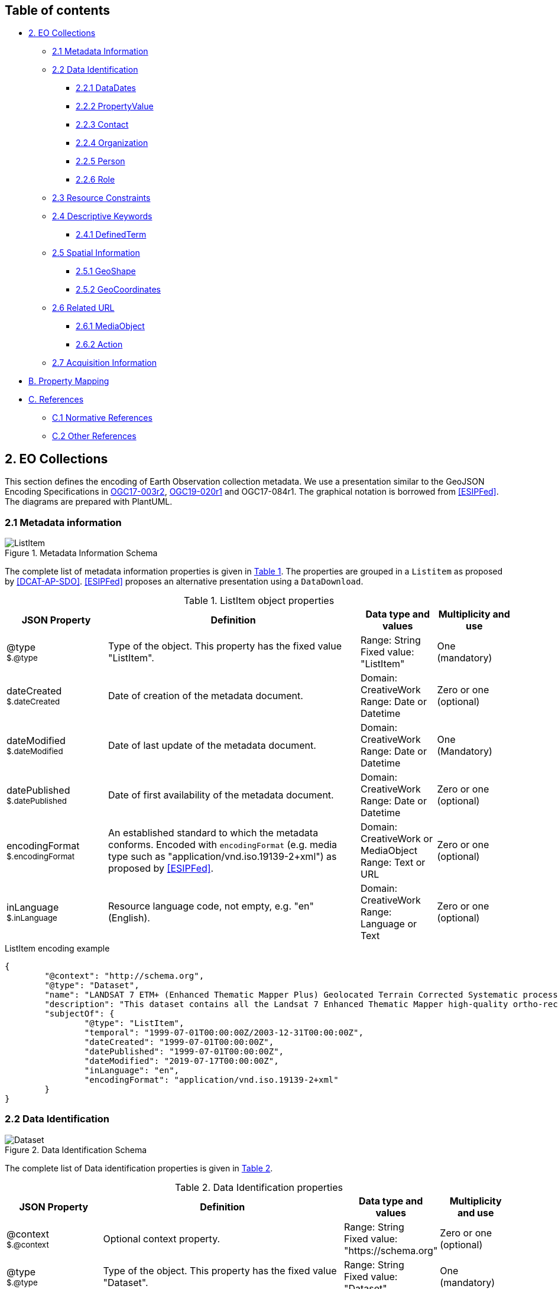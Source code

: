 [[Chapter-3]]

ifdef::env-github[]
:tip-caption: :bulb:
:note-caption: :information_source:
:important-caption: :heavy_exclamation_mark:
:caution-caption: :fire:
:warning-caption: :warning:
endif::[]

== Table of contents

* <<2-eo-collections,2. EO Collections>>
** <<21-metadata-information,2.1 Metadata Information>>
** <<22-data-identification,2.2 Data Identification>>
*** <<221-datadates,2.2.1 DataDates>>
*** <<222-propertyvalue,2.2.2 PropertyValue>>
*** <<223-contact,2.2.3 Contact>>
*** <<224-organization,2.2.4 Organization>>
*** <<225-person,2.2.5 Person>>
*** <<226-role,2.2.6 Role>>
** <<23-resource-constraints,2.3 Resource Constraints>>
** <<24-descriptive-keywords,2.4 Descriptive Keywords>>
*** <<241-definedterm,2.4.1 DefinedTerm>>
** <<25-spatial-information,2.5 Spatial Information>>
*** <<251-geoshape,2.5.1 GeoShape>>
*** <<252-geocoordinates,2.5.2 GeoCoordinates>>
** <<26-related-url,2.6 Related URL>>
*** <<261-mediaobject,2.6.1 MediaObject>>
*** <<262-action,2.6.2 Action>>
** <<27-acquisition-information,2.7 Acquisition Information>>
* <<b-property-mapping,B. Property Mapping>>
* <<c-references,C. References>>
** <<c1-normative-references,C.1 Normative References>>
** <<c2-other-references,C.2 Other References>>

== 2. EO Collections

This section defines the encoding of Earth Observation collection metadata.  We use a presentation similar to the GeoJSON Encoding Specifications in https://docs.ogc.org/is/17-003r2/17-003r2.html[OGC17-003r2], https://docs.ogc.org/per/19-020r1.html[OGC19-020r1] and OGC17-084r1.  The graphical notation is borrowed from <<ESIPFed>>. The diagrams are prepared with PlantUML.

=== 2.1 Metadata information

[#img_object_listitem,reftext='{figure-caption} {counter:figure-num}']
.Metadata Information Schema
image::diagrams/ListItem.png[align="center"]

The complete list of metadata information properties is given in <<table_object_listitem>>.
The properties are grouped in a `Listitem` as proposed by <<DCAT-AP-SDO>>.  <<ESIPFed>> proposes an alternative presentation using a `DataDownload`.

[#table_object_listitem,reftext='{table-caption} {counter:table-num}']
.ListItem object properties
[cols="<20m,<50,<15,<15",width="100%",options="header",align="center"]
|===
|JSON Property | Definition | Data type and values | Multiplicity and use

a| @type +
~$.@type~
| Type of the object. This property has the fixed value "ListItem".
| Range: String +
Fixed value: "ListItem"
| One (mandatory)

a| dateCreated +
~$.dateCreated~
| Date of creation of the metadata document.
| Domain: CreativeWork +
Range: Date or Datetime
| Zero or one (optional)

a| dateModified +
~$.dateModified~
| Date of last update of the metadata document.
| Domain: CreativeWork +
Range: Date or Datetime
| One (Mandatory)

a| datePublished +
~$.datePublished~
| Date of first availability of the metadata document.
| Domain: CreativeWork +
Range: Date or Datetime
| Zero or one (optional)

a| encodingFormat +
~$.encodingFormat~
| An established standard to which the metadata conforms. Encoded with `encodingFormat` (e.g. media type such as "application/vnd.iso.19139-2+xml") as proposed by <<ESIPFed>>.
| Domain: CreativeWork or MediaObject +
Range: Text or URL
| Zero or one (optional)


a| inLanguage +
~$.inLanguage~
| Resource language code, not empty, e.g. "en" (English).
| Domain: CreativeWork +
Range: Language or Text
| Zero or one (optional)

|===


.ListItem encoding example
[source,json]
----
{
	"@context": "http://schema.org",
	"@type": "Dataset",
	"name": "LANDSAT 7 ETM+ (Enhanced Thematic Mapper Plus) Geolocated Terrain Corrected Systematic processing (LANDSAT.ETM.GTC)",
	"description": "This dataset contains all the Landsat 7 Enhanced Thematic Mapper high-quality ortho-rectified L1T dataset over Kiruna, Maspalomas and Matera visibility masks.",
	"subjectOf": {
		"@type": "ListItem",
		"temporal": "1999-07-01T00:00:00Z/2003-12-31T00:00:00Z",
		"dateCreated": "1999-07-01T00:00:00Z",
		"datePublished": "1999-07-01T00:00:00Z",
		"dateModified": "2019-07-17T00:00:00Z",
		"inLanguage": "en",
		"encodingFormat": "application/vnd.iso.19139-2+xml"
	}
}
----


=== 2.2 Data Identification

[#img_object_dataset,reftext='{figure-caption} {counter:figure-num}']
.Data Identification Schema
image::diagrams/Dataset.png[align="center"]

The complete list of Data identification properties is given in <<table_object_dataset>>.  

[#table_object_dataset,reftext='{table-caption} {counter:table-num}']
.Data Identification properties
[cols="<20m,<50,<15,<15",width="100%",options="header",align="center"]
|===
|JSON Property | Definition | Data type and values | Multiplicity and use

a| @context +
~$.@context~
| Optional context property.
| Range: String +
Fixed value: "https://schema.org"
| Zero or one (optional)

a| @type +
~$.@type~
| Type of the object. This property has the fixed value "Dataset".
| Range: String +
Fixed value: "Dataset"
| One (mandatory)

a| description +
~$.description~
| A description of the collection.
| Domain: Thing +
Range: Text
| One (mandatory)

a| name +
~$.name~
| The name of the collection.
| Domain: Thing +
Range: Text
| One (mandatory)

a| identifier +
~$.identifier~
| Identifier given to the collection. `Text` is used or simple identifiers such as ´TropForest´.  `PropertyValue` can be used to include `DOI` information.
| Domain: Thing +
Range: Text or Url or PropertyValue +
See also <<table_object_propertyvalue>>.
| One or more (mandatory)


a| additionalType +
~$.additionaltype~
| Unique identifiers (URI) for the type of the resource.  +
E.g. http://purl.org/dc/dcmitype/Collection, +
https://inspire.ec.europa.eu/metadata-codelist/ResourceType/series
| Domain: Thing +
Range: URL
| Zero or more (optional)

a| @id +
~$.@id~
| Unique identifier for the collection (IRI).
| Range: URL
| Zero or one (optional)

a| alternateName +
~$.alternateName~
| Alternate name of the collection. Maybe used to refer to the https://idn.ceos.org/[CEOS IDN] shortname of the collection: e.g. `C1532648157-ESA` is the IDN shortname used for the collection with `identifier TropForest`.
| Domain: Thing +
Range: Text
| Zero or more (optional)

a| citation +
~$.citation~
| A bibliographic reference for the resource.
| Domain: CreativeWork +
Range: Text
| Zero or one (optional)


a| inLanguage +
~$.inLanguage~
| Resource language code, not empty, e.g. "en" (English)..
| Domain: CreativeWork +
Range: Language or Text
| Zero or one (optional)

a| subjectOf +
~$.subjectOf~
| Refers to metadata information about the collection.
| Domain: Thing +
Range: ListItem (<<table_object_listitem>>)
| Zero or one (optional)

a| version +
~$.version~
| Version number or other version designation of the resource.
| Domain: CreativeWork +
Range: Number or Text
| Zero or one (optional)
|===

.Data Identification encoding example
[source,json]
----
{
	"@context": "http://schema.org",
	"@type": "Dataset",
	"name": "PROBA-V S1 TOA 1KM: product resolution data, best-quality daily synthesis. Maximum Value Compositing (MVC)is applied.",
	"alternateName": "urn:ogc:def:EOP:VITO:PROBAV_S1-TOA_1KM_V001",
	"description": "Level 3 data products are variables mapped on uniform space-time grid scales and are the result of combiningmultiple scenes (e.g. S1/S10) to cover the user’s region of interest.",
	"provider": {
		"@type": "Organization",
		"name": "VITO (Flemish Institute for Technological Research)",
		"address": {
			"@type": "PostalAddress",
			"addressCountry": "Belgium",
			"addressLocality": "Mol",
			"postalCode": "B-2400",
			"streetAddress": "Boeretang 200"
		},
		"telephone": "+32 14 33 68 14",
		"faxNumber": "+32 14 32 27 95",
		"email": "helpdeskticket@vgt.vito.be",
		"url": "http://proba-v.vgt.vito.be/"
	},
	"dateModified": "2018-10-23T15:52:07Z",
	"keywords": "EARTH SCIENCE>LAND SURFACE>LAND USE/LAND COVER, EARTH SCIENCE>CLIMATEINDICATORS>CRYOSPHERIC INDICATORS>SNOW COVER, Land cover, Cloud, Radiometric quality, Shadow, Snow, landuse, proba, environmental monitoring facilities, land cover, Proba-V",
	"temporal": "2013-10-16T00:00:00Z/2018-12-31T00:00:00Z",
	"spatial": {
		"@type": "Place",
		"geo": {
			"@type": "GeoShape",
			"polygon": "-56.0 -180.0 -56.0 180.0 75.0 180.0 75.0 -180.0 -56.0 -180.0"
		}
	},
	"image": "http://geo.spacebel.be/opensearch/images/vito.png",
	"thumbnailUrl": "http://geo.spacebel.be/opensearch/images/vito.png"
}
----

==== 2.2.1 DataDates

[#img_object_dates,reftext='{figure-caption} {counter:figure-num}']
.DataDates Schema
image::diagrams/DataDates.png[align="center"]

The complete overview of date related properties for data is given in <<table_object_dates>>.  

[#table_object_dates,reftext='{table-caption} {counter:table-num}']
.Dates object properties
[cols="<20m,<50,<15,<15",width="100%",options="header",align="center"]
|===
|JSON Property | Definition | Data type and values | Multiplicity and use


a| temporal +
~$.temporal~
| Date or range of dates relevant for the resource.  For example: "1999-07-01T00:00:00Z/2003-12-31T00:00:00Z"
| Domain: Dataset +
Range: DateTime or Text
| One (Mandatory)

a| dateCreated +
~$.dateCreated~
| Date of creation of the resource.
| Domain: CreativeWork +
Range: Date or Datetime
| Zero or one (optional)

a| dateModified +
~$.dateModified~
| Date of last update of the resource.
| Domain: CreativeWork +
Range: Date or Datetime
| One (Mandatory)

a| datePublished +
~$.datePublished~
| Date of publication of the resource.
| Domain: CreativeWork +
Range: Date or Datetime
| Zero or one (optional)
|===


.DataDates encoding example
[source,json]
----
{
	"@context": "http://schema.org",
	"@type": "Dataset",
	"name": "LANDSAT 7 ETM+ (Enhanced Thematic Mapper Plus) Geolocated Terrain Corrected Systematic processing (LANDSAT.ETM.GTC)",
	"description": "This dataset contains all the Landsat 7 Enhanced Thematic Mapper high-quality ortho-rectified L1T dataset over Kiruna, Maspalomas and Matera visibility masks. The Landsat 7 ETM+ scenes typically covers 185 x 170 km. A standard full scene is nominally centred on the intersection between a Path and Row (the actual image centre can vary by up to 100m). Each band requires 50MB (uncompressed), and Band 8 requires 200MB (panchromatic band with resolution of 15m opposed to 30m).",
	"temporal": "1999-07-01T00:00:00Z/2003-12-31T00:00:00Z",
	"dateCreated": "1999-07-01T23:59:00Z",
	"datePublished": "1999-07-02T08:00:00Z",
	"dateModified": "2004-01-01T08:00:00Z"
}
----


==== 2.2.2 PropertyValue

[#img_object_propertyvalue,reftext='{figure-caption} {counter:figure-num}']
.PropertyValue Schema
image::diagrams/PropertyValue.png[align="center"]

The complete decription of PropertyValue is given in <<table_object_propertyvalue>>. 
The encoding of `identifier` with a `PropertyValue` corresponds to the encoding proposed by <<ESIPFed>>.  The `propertyID` should use an URL from the registry at https://registry.identifiers.org/registry.

[#table_object_propertyvalue,reftext='{table-caption} {counter:table-num}']
.PropertyValue object properties
[cols="<20m,<50,<15,<15",width="100%",options="header",align="center"]
|===
|JSON Property | Definition | Data type and values | Multiplicity and use

a| @type +
~$.identifier[*].@type~
| Type of the object. This property has the fixed value "PropertyValue".
| Range: String +
Fixed value: "PropertyValue"
| Zero or one (optional)

a| @id +
~$.identifier[*].@id~
| ID of the identifier.  E.g. `https://doi.org/10.5285/7BAF7407-2F15-406C-8F09-CB9DC10392AA`.
| Range: URL 
| Zero or one (optional)


a| value +
~$.identifier[*].value~
| Value of the identifier, including the prefix (e.g. `doi:`) identifying the type of identifier. E.g. `doi:10.5285/7BAF7407-2F15-406C-8F09-CB9DC10392AA`. +
The prefix is included as recommended by <<ESIPFed>>.
| Range: Text 
| One (mandatory)

a| propertyID +
~$.identifier[*].propertyID~
| A commonly used identifier for the characteristic represented by the property. +
<<ESIPFed>> recommends using the registry.identifiers.org URI for the identifier scheme, e.g. `https://registry.identifiers.org/registry/doi`.
| Range: URL 
| One (mandatory)

a| url +
~$.identifier[*].url~
| Resolvable URL of the item  where the resource being identified can be found.  E.g. `https://doi.org/10.5285/7BAF7407-2F15-406C-8F09-CB9DC10392AA`.
| Range: URL 
| Zero or one (optional)

|===

In the example below, PropertyValue is used to associate a https://doi.org[DOI] identifier to a Dataset.

.PropertyValue encoding example (DOI)
[source,json]
----
{
	"@context": {
		"@vocab": "https://schema.org/"
	},
	"@type": "Dataset",
	"name": "ESA Sea Surface Temperature Climate Change Initiative (ESA SST CCI): GHRSST Multi-Product ensemble (GMPE)",
	"identifier": {
		"@id": "https://doi.org/10.5285/7BAF7407-2F15-406C-8F09-CB9DC10392AA",
		"@type": "PropertyValue",
		"propertyID": "https://registry.identifiers.org/registry/doi",
		"value": "doi:10.5285/7BAF7407-2F15-406C-8F09-CB9DC10392AA",
		"url": "https://doi.org/10.5285/7BAF7407-2F15-406C-8F09-CB9DC10392AA"
	}
}
----

In the example below, PropertyValue is used to associate an https://orcid.org/[ORCID] identifier to a Person.

.PropertyValue encoding example (ORCID)
[source,json]
----
{
	"@context": "https://schema.org/",	
	"@type": "Person",
	"name": "Christopher J. Merchant",
	"url": "https://publons.com/researcher/2543185/christopher-j-merchant/",
	"identifier": {
		"@id": "https://orcid.org/0000-0003-4687-9850",
		"@type": "PropertyValue",
		"propertyID": "https://registry.identifiers.org/registry/orcid",
		"url": "https://orcid.org/0000-0003-4687-9850",
		"value": "orcid:0000-0003-4687-9850"
	}
}
----

==== 2.2.3 Contact

[#img_object_contact,reftext='{figure-caption} {counter:figure-num}']
.Contact Schema
image::diagrams/Contact.png[align="center"]

The complete overview of contact related properties for data is given in <<table_object_contact>>.  

|===
| ISO19115:2003 Responsible party |  schema.org property | schema.org class | Notes

|  author              |  creator     |  -   |  - 
|  publisher           |  publisher  |  -  |  -
|  resourceProvider     |  provider  |  -  |  -
|  custodian            |          |    |  -
|  owner                |    |    |  -
|  user                 |    |    |  -
|  distributor          |    |    |  -
|  originator           |      |       |  -
|  pointOfContact        |      |       |  -
|  principleInvestigator  |      |       |  -
|  processor              |      |       |  -


|===

[#table_object_contact,reftext='{table-caption} {counter:table-num}']
.Contact object properties
[cols="<20m,<50,<15,<15",width="100%",options="header",align="center"]
|===
|JSON Property | Definition | Data type and values | Multiplicity and use


a| author +
~$.author~
| Responsible party primarily responsible for authoring the collection (role is "Author").  <<ESIPFed>> recommends using `creator` instead.
| Domain: CreativeWork +
Range: Organization \| Person \| Role
| Zero or more (optional)

a| creator +
~$.creator~
| Responsible party responsible for creating the collection.  Is synonym of `author`.
| Domain: CreativeWork +
Range: Organization \| Person \| Role
| Zero or more (optional)

a| contributor +
~$.contributor~
| A secondary contributor to the collection.
| Domain: CreativeWork +
Range: Organization \| Person \| Role
| Zero or more (optional)

a| provider +
~$.provider~
| Responsible party responsible for providing the collection.
| Domain: CreativeWork  +
Range: Organization (Preferred) \| Person
| Zero or more (optional)

a| publisher +
~$.publisher~
| Responsible party responsible for publishing the collection.
| Domain: CreativeWork +
Range: Organization (Preferred) \| Person
| Zero or more (optional)

|===


[WARNING]
https://github.com/ESIPFed/science-on-schema.org/blob/master/guides/Dataset.md#roles-of-people[ESIPFed] uses `Role` as object type for `creator` or `contributor` to be able to associate additional https://schema.org/roleName[roleName]s.  This approach is documented http://blog.schema.org/2014/06/introducing-role.html[here].  However, this does not validate with the Google Rich Results Test tool.


.Contact encoding example
[source,json]
----
{
	"@context": "https://schema.org",
	"@type": "Dataset",
	"name": "LANDSAT 7 ETM+ (Enhanced Thematic Mapper Plus) Geolocated Terrain Corrected Systematic processing (LANDSAT.ETM.GTC)",
	"description": "This dataset contains all the Landsat 7 Enhanced Thematic Mapper high-quality ortho-rectified L1T dataset over Kiruna, Maspalomas and Matera visibility masks. The Landsat 7 ETM+ scenes typically covers 185 x 170 km.",
	"author": [
		{
			"@type": "Organization",
			"@id": "https://www.linkedin.com/company/european-space-agency",
			"email": "eohelp@eo.esa.int",
			"name": "ESA/ESRIN",
			"telephone": "+39 06 94180777",
			"url": "https://earth.esa.int",
			"address": {
				"addressCountry": "Italy",
				"postalCode": "00044",
				"addressLocality": "Frascati",
				"streetAddress": "Via Galileo Galilei CP. 64"
			}
		}
	],
	"creator": {
		"@type": "Role",
		"creator": {
			"@type": "Organization",
			"@id": "https://www.linkedin.com/company/european-space-agency/"
		},
		"roleName": "originator"
	}
}
----

==== 2.2.4 Organization

[#img_object_organization,reftext='{figure-caption} {counter:figure-num}']
.Organization Schema
image::diagrams/Organization.png[align="center"]

The list of Organization properties is fully defined in https://schema.org/Organization[schema:Organization] and not repeated here.  

.Organization encoding example
[source,json]
----
{
	"@type": "Organization",
	"name": "ESA/ESRIN",
	"address": {
		"@type": "PostalAddress",
		"addressCountry": "Italy",
		"addressLocality": "Frascati (Roma)",
		"postalCode": "00044",
		"streetAddress": "Largo Galileo Galilei 1"
	},
	"telephone": "+3906941801",
	"faxNumber": "+390694180280",
	"email": "eohelp@esa.int",
	"url": "https://esa.int"
}
----

==== 2.2.5 Person

[#img_object_person,reftext='{figure-caption} {counter:figure-num}']
.Person Schema
image::diagrams/Person.png[align="center"]

The list of Person properties is fully defined in https://schema.org/Person[schema:Person] and not repeated here.  

.Person encoding example
[source,json]
----
{
	"@context": "https://schema.org/",
	"@type": "Person",
	"name": "Christopher J. Merchant",
	"url": "https://publons.com/researcher/2543185/christopher-j-merchant/",
	"identifier": {
		"@id": "https://orcid.org/0000-0003-4687-9850",
		"@type": "PropertyValue",
		"propertyID": "https://registry.identifiers.org/registry/orcid",
		"url": "https://orcid.org/0000-0003-4687-9850",
		"value": "orcid:0000-0003-4687-9850"
	}
}
----

==== 2.2.6 Role

[#img_object_role,reftext='{figure-caption} {counter:figure-num}']
.Role Schema
image::diagrams/Role.png[align="center"]

.Role encoding example
[source,json]
----
{
	"@context": "https://schema.org/",
	"@type": "Dataset",
	"contributor": {
		"@type": "Role",
		"roleName": "principalInvestigator",
		"contributor": {
			"@type": "Person",
			"name": "Christopher J. Merchant",
			"url": "https://publons.com/researcher/2543185/christopher-j-merchant/",
			"identifier": {
				"@id": "https://orcid.org/0000-0003-4687-9850",
				"@type": "PropertyValue",
				"propertyID": "https://registry.identifiers.org/registry/orcid",
				"url": "https://orcid.org/0000-0003-4687-9850",
				"value": "orcid:0000-0003-4687-9850"
			}
		}
	}
}
----

=== 2.3 Resource Constraints

[#img_object_resourceconstraints,reftext='{figure-caption} {counter:figure-num}']
.Resource Constraints Schema
image::diagrams/ResourceConstraints.png[align="center"]

The list of Resource Constraints properties is given in <<table_object_resourceconstraints>>.  

[#table_object_resourceconstraints,reftext='{table-caption} {counter:table-num}']
.Resource Constraints properties
[cols="<20m,<50,<15,<15",width="100%",options="header",align="center"]
|===
|JSON Property | Definition | Data type and values | Multiplicity and use

a| license +
~$.license~
| A license document that applies to the content, typically indicated by URL.  Links the collection to its license to document legal constraints.   https://spdx.org/licenses[SPDX license list] provides a list of URi for most commonly used licenses. See https://github.com/ESIPFed/science-on-schema.org/blob/master/guides/Dataset.md#license[ESIPFed] for additional guidance.
| Domain: CreativeWork +
Range: CreativeWork \| URL
| Zero or more (optional)

a| conditionsOfAccess +
~$.conditionsOfAccess~
| Conditions that affect the availability of, or method(s) of access to, the collection. 
| Domain: CreativeWork +
Range: Text
| Zero or more (optional)

|===

.Resource Constraints encoding example
[source,json]
----
{
	"@context": "http://schema.org",
	"@type": "Dataset",
	"name": "Alos African Coverage ESA archive",
	"identifier": "ALOS",
	"description": "ALOS Africa is a collection of the best available (cloud minimal) African coverage acquired by AVNIR-2 and PRISM.",
	"license": {
		"@type": "CreativeWork",
		"description": "Utilisation of this data is subject to ESA's Earth Observation Terms and Conditions",
		"url": "https://earth.esa.int/eogateway/documents/20142/1614553/Terms-and-Conditions-for-the-utilization-of-Data-provided-by-ESA.pdf"
	},
	"conditionsOfAccess": "Fast Registration with immediate access Immediate Access to data upon fast registration. TPM online access list ALOS Africa Online catalogue"
}
----


=== 2.4 Descriptive Keywords

[#img_object_descriptivekeywords,reftext='{figure-caption} {counter:figure-num}']
.Metadata Descriptive Keywords
image::diagrams/DescriptiveKeywords.png[align="center"]

The complete list of descriptive keyword properties is given in <<table_object_descriptivekeywords>>.

[#table_object_descriptivekeywords,reftext='{table-caption} {counter:table-num}']
.Descriptive keyword object properties
[cols="<20m,<50,<15,<15",width="100%",options="header",align="center"]
|===
|JSON Property | Definition | Data type and values | Multiplicity and use

a| keywords +
~$.keywords~
| Free keywords not belonging to a controlled vocabulary, or keywords from a controlled vocabulary related to the resource.  
| Domain: CreativeWork
| Range: Text \| URL \| DefinedTerm +
See <<table_object_definedterm>>
| Zero or more (optional)

|===


.Descriptive keywords encoding example
[source,json]
----
{
	"@context": "http://schema.org",
	"@type": "Dataset",
	"keywords": [
		{
			"@type": "DefinedTerm",
			"@id": "http://www.eionet.europa.eu/gemet/concept/3650",
			"inDefinedTermSet": "http://www.eionet.europa.eu/gemet/",
			"name": "Geology"
		},
		{
			"@type": "DefinedTerm",
			"@id": "https://gcmdservices.gsfc.nasa.gov/kms/concept/03f0c0a3-04a7-4ef8-8ec0-3c2266510815",
			"inDefinedTermSet": " https://gcmdservices.gsfc.nasa.gov/kms/concepts/concept_scheme/sciencekeyword",
			"name": "VISIBLE IMAGERY"
		},
		{
			"@type": "DefinedTerm",
			"@id": "https://gcmdservices.gsfc.nasa.gov/kms/concept/98dc8278-fe0a-4e36-a638-9d7a5b0ed826",
			"inDefinedTermSet": "https://gcmdservices.gsfc.nasa.gov/kms/concepts/concept_scheme/projects",
			"name": "FedEO"
		},
		{
			"@type": "DefinedTerm",
			"@id": "https://gcmdservices.gsfc.nasa.gov/kms/concept/ad598334-f541-4be4-888c-c2dc7eb54194",
			"inDefinedTermSet": "https://gcmdservices.gsfc.nasa.gov/kms/concepts/concept_scheme/CollectionDataType",
			"name": "NEAR_REAL_TIME"
		},
		"FedEO",
		"ESA LDS",
		{
			"@type": "DefinedTerm",
			"@id": "http://inspire.ec.europa.eu/metadata-codelist/TopicCategory/geoscientificInformation",
			"name": "Geoscientific Information"
		},
		{
			"@type": "DefinedTerm",
			"@id": "https://gcmdservices.gsfc.nasa.gov/kms/concept/d9cd5b7e-e9e7-4746-bbc8-bc69f7b606c7",
			"name": "GEOSCIENTIFIC INFORMATION",
			"inDefinedTermSet": "https://gcmdservices.gsfc.nasa.gov/kms/concepts/concept_scheme/isotopiccategory"
		}
	]
}
----

==== 2.4.1 DefinedTerm

[#img_object_definedterm,reftext='{figure-caption} {counter:figure-num}']
.DefinedTerm schema
image::diagrams/DefinedTerm.png[align="center"]

A https://schema.org/DefinedTerm[DefinedTerm] represents a word, name, acronym, phrase, etc. with a formal definition.  It is similar to a <<SKOS>> concept.

The complete list of DefinedTerm properties is given in <<table_object_definedterm>>.

[#table_object_definedterm,reftext='{table-caption} {counter:table-num}']
.DefinedTerm object properties
[cols="<20m,<50,<15,<15",width="100%",options="header",align="center"]
|===
|JSON Property | Definition | Data type and values | Multiplicity and use

a| @type +
~$.keywords[*].@type~
| Type of the object. This property has the fixed value "DefinedTerm".
| Range: String +
Fixed value: "DefinedTerm"
| One (mandatory)

a| @id +
~$.keywords[*].@id~
| Identification of the keyword (URI).  E.g. the URI of a `skos:Concept`.
| Range: URL
| Zero or one (optional)

a| sameAs +
~$.keywords[*].sameAs~
| URL unambiguously indicating the item's identity.  Similar to `skos:exactMatch`.
| Range: URL
| Zero or more (optional)

a| name +
~$.keywords[*].name~
| Human readable representation of the keyword.  For a `skos:Concept`, this may correspond to the `skos:prefLabel` or `skos:altLabel` properties.
| Domain: DefinedTerm +
Range: Text 
| Zero or one (optional)

a| inDefinedTermSet +
~$.keywords[*].inDefinedTermSet~
| Identification of the code list or scheme defining the keyword.  For a `skos:Concept`, this corresponds to the `skos:inScheme` property.
| Domain: DefinedTerm +
Range: URL 
| Zero or one (optional)

a| additionalType +
~$.keywords[*].additionalType~
| Identification of the code list or scheme defining the keyword.  For a `skos:Concept`, the URI of a `skos:broader` concept can be used as well.  In the instrument example below, this property is used to represent the instrument type.
| Domain: DefinedTerm +
Range: URL 
| Zero or one (optional)

|===


.DefinedTerm encoding example (Science keyword)
[source,json]
----
{
	"@context": "http://schema.org",
	"@type": "DefinedTerm",
	"@id": "http://www.eionet.europa.eu/gemet/concept/4612",
	"name": "Land cover",
	"inDefinedTermSet": "http://www.eionet.europa.eu/gemet/"
}
----

.DefinedTerm encoding example (Instrument)
[source,json]
----
{
	"@type": "DefinedTerm",
	"@id": "https://earth.esa.int/concept/etm",
	"sameAs": "http://gcmdservices.gsfc.nasa.gov/kms/concept/4dbe7764-a2ea-4a19-b754-696c35ac3205",
	"termCode": "4dbe7764-a2ea-4a19-b754-696c35ac3205",
	"name": "ETM+",
	"additionalType": "https://earth.esa.int/concept/p-imaging-spectrometers-radiometers",
	"inDefinedTermSet": "https://earth.esa.int/concepts/concept_scheme/instruments"
}
----

=== 2.5 Spatial Information

[#img_object_spatialinformation,reftext='{figure-caption} {counter:figure-num}']
.Spatial information schema
image::diagrams/GeoShape.png[align="center"]

The encoding proposed by https://github.com/ESIPFed/science-on-schema.org/blob/master/guides/Dataset.md#spatial-coverage[ESIPFed] is applicable.

A list of spatial information properties is given in <<table_object_spatialinformation>>.

[#table_object_spatialinformation,reftext='{table-caption} {counter:table-num}']
.Spatial information object properties
[cols="<20m,<50,<15,<15",width="100%",options="header",align="center"]
|===
|JSON Property | Definition | Data type and values | Multiplicity and use

a| spatialCoverage +
~$.spatialCoverage~
| Indicates the geographical areas that the dataset describes.
| Domain: Dataset +
Range: Place
| Zero or more (optional)

a| geo +
~$.spatialCoverage.geo~
| The geo coordinates of the place.
| Domain: Place +
Range: GeoShape (<<table_object_geoshape>>) \| GeoCoordinates (<<table_object_geocoordinates>>)
| Zero or one (optional)

a| additionalProperty +
~$.spatialCoverage.additionalProperty~
| This property can be used to encode the coordinate reference system as proposed by <<ESIPFed>>, if it differs from `WGS 84`. 
| Domain: Place +
Range: PropertyValue  (<<table_object_propertyvalue>>)
| Zero or one (optional)

|===


.Spatial information encoding example
[source,json]
----
{
	"@context": "http://schema.org",
	"@type": "Dataset",
	"name": "OceanSat-2 NRT data",
	"description": "ESA, in collaboration with GAF AG, acquires and process every day OceanSat-2 passes over Neutrelitz reception station from 1 January 2016.All passes are systematically processed to levels 1B, 2B and 2C, and available for users in NRT (< 3 hours).",
	"spatialCoverage": {
		"@type": "Place",
		"geo": {
			"@type": "GeoShape",
			"polygon": "-30 -20 -30 41 70 41 70 -20 -30 -20"
		}
	}
}
----


==== 2.5.1 GeoShape

A GeoShape is described using several properties whose values are based on latitude/longitude pairs. Either whitespace or commas can be used to separate latitude and longitude; whitespace should be used when writing a list of several such points.  The main https://schema.org/GeoShape[GeoShape] properties are given in <<table_object_geoshape>>.

[#table_object_geoshape,reftext='{table-caption} {counter:table-num}']
.GeoShape object properties
[cols="<20m,<50,<15,<15",width="100%",options="header",align="center"]
|===
|JSON Property | Definition | Data type and values | Multiplicity and use

a| @type +
~$.spatialCoverage.geo.@type~
| Type of the object. This property has the fixed value "GeoShape".
| Range: String +
Fixed value: "GeoShape"
| One (mandatory)

a| box +
~$.spatialCoverage.geo.box~
| A box is the area enclosed by the rectangle formed by two points. The first point is the lower corner, the second point is the upper corner. A box is expressed as two points separated by a space character.  `box` can be used to encode the minimum bounding rectangle defined in `CEOS-BP-014E` <<CEOS-OS-BP>>.
| Range: Text
| Zero or one (optional)

a| polygon +
~$.spatialCoverage.geo.polygon~
| A polygon is the area enclosed by a point-to-point path for which the starting and ending points are the same. A polygon is expressed as a series of four or more space delimited points where the first and final points are identical.
| Range: Text
| Zero or one (optional)

a| line +
~$.spatialCoverage.geo.box~
| A line is a point-to-point path consisting of two or more points. A line is expressed as a series of two or more point objects separated by space.
| Range: Text
| Zero or one (optional)

|===

.GeoShape encoding example
[source,json]
----
{
	"@context": "http://schema.org",			
	"@type": "GeoShape",
	"polygon": "63.261372 -2.682513 61.997604 -2.695740 61.965195 0.005087 63.227173 0.135472 63.261372 -2.682513"
}
----

==== 2.5.2 GeoCoordinates

The main https://schema.org/GeoCoordinates[GeoCoordinates] properties are given in <<table_object_geocoordinates>>.

[#table_object_geocoordinates,reftext='{table-caption} {counter:table-num}']
.GeoCoordinates object properties
[cols="<20m,<50,<15,<15",width="100%",options="header",align="center"]
|===
|JSON Property | Definition | Data type and values | Multiplicity and use

a| @type +
~$.spatialCoverage.geo.@type~
| Type of the object. This property has the fixed value "GeoCoordinates".
| Range: String +
Fixed value: "GeoCoordinates"
| One (mandatory)

a| latitude +
~$.spatialCoverage.geo.latitude~
| The latitude of a location. For example 37.42242 (WGS 84).
| Range: Text
| Zero or one (optional)

a| longitude +
~$.spatialCoverage.geo.longitude~
| The longitude of a location. For example -122.08585 (WGS 84).
| Range: Text
| Zero or one (optional)

|===

.GeoCoordinates encoding example
[source,json]
----
{
	"@context": "http://schema.org",		
	"@type": "GeoCoordinates",
	"latitude": "50.83159",
   	"longitude": "4.72988"
}

----


=== 2.6 Related URL

[#img_object_relatedurl,reftext='{figure-caption} {counter:figure-num}']
.Related URL schema
image::diagrams/RelatedUrl.png[align="center"]

Related URL cover both HATEOAS hypermedia links and OGC14-055r2 style `offerings`.

A `MediaObject` is used to represent most hypermedia links.  If the link represents a data download link (`rel="enclosure"`) then also `DataDownload` objects can be used as recommended by <<ESIPFed>>.

[NOTE] 
The (pending) https://schema.org/LinkRole[LinkRole] class can represent URL with an IANA link registry relation via https://schema.org/linkRelationship[linkRelationship].  This class does not have a `contentType` property however, therefore `MediaObject` and `DataDownload` are used instead.

|===
| IANA Relation |  schema.org property | schema.org class | Purpose

|  alternate     |  subjectOf  |  MediaObject  |  metadata
|  via           |  subjectOf  |  MediaObject  |  original metadata
|  canonical     |  subjectOf  |  MediaObject  |  original metadata
|  describedby   |  url        |  URL  |  documentation (landing page)
|  describedby   |  mentions  |  MediaObject  |  documentation
|  enclosure     |  distribution  |  DataDownload  |  data download
|  icon          |  thumbnailUrl  |  URL  |  data preview (quicklook)
|  search        |  potentialAction    |  Action     |  search


|===

A list of Related URL properties is given in <<table_object_relatedurl>>.

[#table_object_relatedurl,reftext='{table-caption} {counter:table-num}']
.RelatedUrl object properties
[cols="<20m,<50,<15,<15",width="100%",options="header",align="center"]
|===
|JSON Property | Definition | Data type and values | Multiplicity and use

a| url +
~$.url~
| Landing page for the collection.
| Range: URL
| Zero or more (optional)

a| subjectOf +
~$.subjectOf~
| Reference to metadata representations of the collection.
| Range: MediaObject (<<table_object_mediaobject>>)
| Zero or more (optional)

a| distribution +
~$.distribution~
| A downloadable form of this dataset, at a specific location, in a specific format.
| Range: DataDownload (<<table_object_mediaobject>>)
| Zero or more (optional)

a| mentions +
~$.mentions~
| Reference to other media objects related to the collection.  For metadata representations and data downloads, the properties `subjectOf` and `distribution` are preferred instead.
| Range: MediaObject (<<table_object_mediaobject>>)
| Zero or more (optional)

a| potentialAction +
~$.potentialAction~
| Offering (See <<OGC14-055r2>>) available for this collection.  Also used with `SearchAction` to provide the url template to be used for product search in this collection.
| Range: Action (<<table_object_action>>)
| Zero or more (optional)

a| thumbnailUrl +
~$.thumbnailUrl~
| Thumbnail or quicklook image representing the collection.
| Range: URL
| Zero or more (optional)


|===


.Related URL encoding example
[source,json]
----
{
	"@context": "https://schema.org",
	"@type": "Dataset",
	"name": "LANDSAT 7 ETM+ (Enhanced Thematic Mapper Plus) Geolocated Terrain Corrected Systematic processing (LANDSAT.ETM.GTC)",
	"description": "This dataset contains all the Landsat 7 Enhanced Thematic Mapper high-quality ortho-rectified L1T dataset over Kiruna, Maspalomas and Matera visibility masks. The Landsat 7 ETM+ scenes typically covers 185 x 170 km. A standard full scene is nominally centred on the intersection between a Path and Row (the actual image centre can vary by up to 100m). Each band requires 50MB (uncompressed), and Band 8 requires 200MB (panchromatic band with resolution of 15m opposed to 30m).",
	"url": "https://earth.esa.int/web/guest/missions/3rd-party-missions/historical-missions/landsat-tmetm",
	"subjectOf": [
		{
			"@type": "DataDownload",
			"contentUrl": "http://fedeo.esa.int/collections/series/items/LANDSAT.ETM.GTC?httpAccept=application/vnd.iso.19139-2%2Bxml",
			"encodingFormat": "application/vnd.iso.19139-2+xml",
			"name": "ISO 19139-2 metadata",
			"additionalType": "http://www.iana.org/assignments/relation/alternate"
		}
	],
	"potentialAction": {
		"@type": "Action",
		"identifier": "http://www.opengis.net/spec/owc-geojson/1.0/req/wcs",
		"target": [
			{
				"@type": "EntryPoint",
				"identifier": "GetCapabilities",
				"contentType": [
					"application/xml"
				],
				"urlTemplate": "http://131.176.196.55/wcs?service=WCS&Request=GetCapabilities",
				"httpMethod": "GET"
			},
			{
				"@type": "EntryPoint",
				"identifier": "DescribeCoverage",
				"contentType": [
					"application/xml"
				],
				"urlTemplate": "http://131.176.196.55/wcs?service=WCS&Request=DescribeCoverage&version=2.0.0&CoverageId=LE7_RGB",
				"httpMethod": "GET"
			}
		]
	}
}
----


==== 2.6.1 MediaObject

[#img_object_mediaobject,reftext='{figure-caption} {counter:figure-num}']
.MediaObject schema
image::diagrams/MediaObject.png[align="center"]

A list of MediaObject properties is given in <<table_object_mediaobject>>.

[#table_object_mediaobject,reftext='{table-caption} {counter:table-num}']
.MediaObject object properties
[cols="<20m,<50,<15,<15",width="100%",options="header",align="center"]
|===
|JSON Property | Definition | Data type and values | Multiplicity and use

a| @type +
~$.mentions.@type~
| Type of the object. This property has the fixed value "MediaObject".
| Range: String +
Fixed value: "MediaObject"
| One (mandatory)

a| contentUrl +
~$.mentions.contentUrl~
| URI describing the related resource.
| Range: URL
| One (mandatory)

a| encodingFormat +
~$.mentions.encodingFormat~
| Hint about the type of the representation that is expected to be returned when the value of contentUrl is dereferenced.  Should be the value of a media type.
| Range: URL \| Text
| Zero or one (optional)

a| name +
~$.mentions.name~
| Human readable information about the link.
| Range: Text
| Zero or one (optional)

a| description +
~$.mentions.description~
| description of the link.
| Range: Text
| Zero or one (optional)

a| contentSize +
~$.mentions.contentSize~
| File size in bytes.
| Range: Text
| Zero or one (optional)

a| inLanguage +
~$.mentions.inLanguage~
| The language of the content.
| Range: Text \| Language
| Zero or one (optional)

|===


.MediaObject encoding example
[source,json]
----
{
	"@context": "http://schema.org",
	"@type": "MediaObject",
	"contentUrl": "https://sentinel.esa.int/web/sentinel/missions/sentinel-2",
	"encodingFormat": "text/html",
	"name": "ESA Sentinel Online",
	"inLanguage": "en",
	"additionalType": "http://www.iana.org/assignments/relation/describedby"
}
----

==== 2.6.2 Action

[#img_object_action,reftext='{figure-caption} {counter:figure-num}']
.Action schema
image::diagrams/Action.png[align="center"]

A list of Action properties is given in <<table_object_action>>.

[#table_object_action,reftext='{table-caption} {counter:table-num}']
.Action object properties
[cols="<20m,<50,<15,<15",width="100%",options="header",align="center"]
|===
|JSON Property | Definition | Data type and values | Multiplicity and use

a| @type +
~$.potentialAction.@type~
| Type of the object. This property has the fixed value of "Action" or one of its subclasses e.g. "SearchAction".
| Range: String +
Fixed value: "Action" or one of its subclasses
| One (mandatory)

a| identifier +
~$.potentialAction.identifier~
| Provides an identifier for the Action.  In case of actions available through OGC Web services, the `offerings[*].code` identifier defined in <<OGC14-055r2>> can be used here.
| Range: URL 
| Zero or one (optional)

a| target +
~$.potentialAction.target~
| Indicates a target EntryPoint for an Action.  Instead of an EntryPoint, the `target.urlTemplate` property can be used directly as well (Text), as explained https://schema.org/docs/actions.html[here]. 
| Range: https://schema.org/EntryPoint[EntryPoint] \| Text
| Zero or one (optional)

a| query-input +
~$.potentialAction.query-input~
| https://schema.org/docs/actions.html[Property Annotation] allowing to specify the template parameters in the `target.urlTemplate` property.
| Domain: SearchAction +
Range: https://schema.org/PropertyValueSpecification[PropertyValueSpecification] 
| Zero or more (optional)

|===


.SearchAction encoding example (Long)
[source,json]
----
{
	"@context": "https://schema.org",
	"@type": "SearchAction",
	"target": {
		"@type": "EntryPoint",
		"contentType": [
			"application/atom+xml",
			"application/geo+json"
		],
		"urlTemplate": "https://fedeo.esa.int/collections/datasets/items?parentIdentifier=LANDSAT.ETM.GTC&bbox={bbox}&startRecord={startIndex}&limit={limit}",
		"description": "OpenSearch request template",
		"httpMethod": "GET"
	},
	"query-input": [
		{
			"@type": "PropertyValueSpecification",
			"valueName": "startIndex",
			"description": "Index of first result",
			"valueRequired": false,
			"valuePattern": "[0-9]+"
		},
		{
			"@type": "PropertyValueSpecification",
			"valueName": "limit",
			"description": "Number of results",
			"valueRequired": false,
			"valuePattern": "[0-9]+"
		},
		{
			"@type": "PropertyValueSpecification",
			"valueName": "bbox",
			"description": "Bounding box",
			"valueRequired": false,
			"valuePattern": "(-?[0-9]+(.[0-9]+)?),[ ]*(-?[0-9]+(.[0-9]+)?)[ ]*(-?[0-9]+(.[0-9]+)?),[ ]*(-?[0-9]+(.[0-9]+)?)"
		}
	]
}
----

.SearchAction encoding example (Short)
[source,json]
----
{
	"@context": "https://schema.org",
	"@type": "SearchAction",
	"target": "https://fedeo.esa.int/collections/series/items?startRecord={startIndex}&limit={limit}",
	"query-input": [
		{
			"@type": "PropertyValueSpecification",
			"valueName": "startIndex",
			"description": "Index of first result",
			"valueRequired": false,
			"valuePattern": "[0-9]+"
		},
		{
			"@type": "PropertyValueSpecification",
			"valueName": "limit",
			"description": "Number of results",
			"valueRequired": false,
			"valuePattern": "[0-9]+"
		}
	]
}
----


=== 2.7 Acquisition Information

[#img_object_acquisitioninformation,reftext='{figure-caption} {counter:figure-num}']
.Acquisition Information schema
image::diagrams/AcquisitionInformation.png[align="center"]

The `potentialAction` property describes an idealized action in which the `Thing` (i.e. `schema:Dataset`) plays an 'object' role.  To express that the `Dataset` is created/produced by an Earth Observation instrument mounted on a platform, we can use the https://schema.org/CreateAction[CreateAction] which is defined as "The act of deliberately creating/producing/generating/building a result".  The `instrument` property, which refers to one or more objects that helped perform the action, can then be used to associate the Earth Observation instrument and platforms to the Dataset.  We represent both with a `schema:DefinedTerm` which is equivalent to a `skos:Concept`.  Therefore, both instrument and platform can be unambiguously identified using the corresponding `concept schemes` from NASA GCMD or the ESA Thesauri.

A list of Acquisition Information properties is given in <<table_object_acquisitioninformation>>.

[#table_object_acquisitioninformation,reftext='{table-caption} {counter:table-num}']
.Acquisition information properties
[cols="<20m,<50,<15,<15",width="100%",options="header",align="center"]
|===
|JSON Property | Definition | Data type and values | Multiplicity and use

a| @type +
~$.potentialAction.@type~
| Type of the object. This property has the fixed value of "https://schema.org/CreateAction[CreateAction]".
| Range: String +
Fixed value: "CreateAction" 
| One (mandatory)

a| instrument +
~$.potentialAction.instrument~
| An object that helped the agent perform the CreateAction.  Is used to link the EO collection to the corresponding EO platform(s) and instrument(s) the data of which was used to produce the collection. 
| Range: DefinedTerm (<<table_object_definedterm>>)
| Zero or more (optional)

|===


.Acquisition Information encoding example
[source,json]
----
{
	"@context": "https://schema.org",
	"@type": "Dataset",
	"name": "LANDSAT 7 ETM+ (Enhanced Thematic Mapper Plus) Geolocated Terrain Corrected Systematic processing (LANDSAT.ETM.GTC)",
	"description": "This dataset contains all the Landsat 7 Enhanced Thematic Mapper high-quality ortho-rectified L1T dataset over Kiruna, Maspalomas and Matera visibility masks.",
	"potentialAction": {
		"@type": "CreateAction",
		"instrument": [
			{
				"@type": "DefinedTerm",
				"@id": "https://earth.esa.int/concept/etm",
				"sameAs": "http://gcmdservices.gsfc.nasa.gov/kms/concept/4dbe7764-a2ea-4a19-b754-696c35ac3205",
				"name": "ETM+",
				"additionalType": "https://earth.esa.int/concept/p-imaging-spectrometers-radiometers",
				"inDefinedTermSet": "https://earth.esa.int/concepts/concept_scheme/instruments"
			},
			{
				"@type": "DefinedTerm",
				"@id": "https://earth.esa.int/concept/landsat-7",
				"sameAs": "http://gcmdservices.gsfc.nasa.gov/kms/concept/c7a09e9f-3c99-4b31-a521-313c379ba2b4",
				"name": "Landsat-7",
				"inDefinedTermSet": "https://earth.esa.int/concepts/concept_scheme/platforms"
			}
		]
	}
}
----



== B. Property Mapping

=== B.1 OGC17-084r1 Metadata

|===
| GeoJSON Property | JSON-LD Property |   schema.org  | Reference

a| abstract +
~$.properties.abstract~     | dct:description |         https://schema.org/description[$.description]        |    <<table_object_dataset>>

a| accessRights +
~$.properties.accessRights~       | dct:accessRights |        https://schema.org/conditionsOfAccess[$.conditionsOfAccess]   |    <<table_object_resourceconstraints>>

a| bibliographicCitation +
~$.properties.bibliographicCitation~   | dct:bibliographicCitation | https://schema.org/citation[$.citation]  |    <<table_object_dataset>>

a| categories +
~$.properties.categories~   | dcat:theme  | https://schema.org/keywords[$.keywords]  |    <<table_object_descriptivekeywords>>

a| Category +
                       | skos:Concept |                https://schema.org/DefinedTerm[DefinedTerm] |    <<table_object_definedterm>>

a| conformsTo +
~$.properties.isPrimaryTopicOf.conformsTo~   | dct:conformsTo |     https://schema.org/encodingFormat[$.subjectOf.encodingFormat]   |    <<table_object_listitem>>.  See also <<ESIPFed>>.

a| created +
~$.properties.created~                   | dct:created      |  https://schema.org/dateCreated[$.dateCreated] |   <<table_object_dates>>.  See also <<DCAT-AP-SDO>>.

a| created +
~$.properties.isPrimaryTopicOf.created~    | dct:created |      https://schema.org/dateCreated[$.subjectOf.dateCreated]   |   <<table_object_listitem>>

a| date +
~$.properties.date~       | dct:date |              https://schema.org/temporal[$.temporal ]   |  <<table_object_dates>>

a| doi +
~$.properties.doi~        | adms:identifier  |      https://schema.org/value[$.identifier.value]   |  <<table_object_propertyvalue>>

a| id +
~$.id~                     | @id           |   $.@id                                           |  <<table_object_dataset>>

a| identifier +
~$.properties.identifier~   | dct:identifier |          https://schema.org/identifier[$.identifier] |  <<table_object_dataset>>

a| keyword +
~$.properties.keyword~   | dcat:keyword  | https://schema.org/keywords[$.keywords]  |    <<table_object_descriptivekeywords>>

a| kind +
~$.properties.kind~        | dct:type |                https://schema.org/additionalType[$.additionalType] |    <<table_object_dataset>>. See also <<DCAT-AP-SDO>>.

a| label +
~$.properties.categories[*].label~       | skos:prefLabel |        https://schema.org/name[$.keywords.name]  |    <<table_object_definedterm>>

a| lang +
~$.properties.lang~        | dct:language |                https://schema.org/inLanguage[$.inLanguage] |    <<table_object_dataset>>

a| lang +
~$.properties.isPrimaryTopicOf.lang~        | dct:language |      https://schema.org/inLanguage[$.subjectOf.inLanguage]   |    <<table_object_listitem>>

a| license +
~$.properties.license~       | dct:license |        https://schema.org/license[$.license]   |    <<table_object_resourceconstraints>>

a| published +
~$.properties.published~     | dct:issued |   	     https://schema.org/datePublished[$.datePublished]	 |   <<table_object_dates>>.  See also <<DCAT-AP-SDO>>. 

a| published +
~$.properties.isPrimaryTopicOf.published~     | dct:issued |   	   https://schema.org/datePublished[$.subjectOf.datePublished]	 |    <<table_object_listitem>>.  See also <<DCAT-AP-SDO>>.

a| rights +
~$.properties.rights~       | dct:rights |               https://schema.org/conditionsOfAccess[$.conditionsOfAccess]   |    <<table_object_resourceconstraints>>

a| scheme +
~$.properties.categories[*].scheme~       | skos:inScheme |               https://schema.org/inDefinedTermSet[$.keywords.inDefinedTermSet]   |    <<table_object_definedterm>>

a| term +
~$.properties.categories[*].term~       |   @id    |     $.keywords.@id   |    <<table_object_definedterm>>

a| title +
~$.properties.title~        | dct:title   |             https://schema.org/name[$.name] |    <<table_object_dataset>>

a| updated +
~$.properties.updated~     | dct:modified  |       https://schema.org/dateModified[$.dateModified]     |    <<table_object_dates>>.  See also <<DCAT-AP-SDO>>.

a| updated +
~$.properties.isPrimaryTopicOf.updated~     | dct:modified  |     https://schema.org/dateModified[$.subjectOf.dateModified]     |     <<table_object_listitem>>.  See also <<DCAT-AP-SDO>>.

a| versionInfo +
~$.properties.versionInfo~        | owl:versionInfo |              https://schema.org/version[$.version] |    <<table_object_dataset>>

|===

=== B.2 STAC Collection Metadata

TBD.


== C. References

=== C.1 Normative references

[[DCAT]][DCAT]::
	Data Catalog Vocabulary (DCAT) - Version 2, W3C Recommendation 04 February 2020, https://www.w3.org/TR/vocab-dcat-2/
[[JSON]][JSON]::
	RFC 7159, The JavaScript Object Notation (JSON) Data Interchange Format, March 2014, http://www.ietf.org/rfc/rfc7159.txt
[[GeoJSON]][GeoJSON]::
	RFC 7946, The GeoJSON Format, https://www.w3.org/TR/json-ld11/
[[JSON-LD]][JSON-LD]::
	JSON-LD 1.1, A JSON-based Serialization for Linked Data, W3C Recommendation 16 July 2020, https://www.w3.org/TR/json-ld11/
[[LDP]][LDP]::
	Linked Data Platform 1.0, W3C Recommendation 26 February 2015, https://www.w3.org/TR/ldp/
[[OGC14-055r2]][OGC14-055r2]::
	OGC14-055r2, OGC OWS Context GeoJSON Encoding Standard, Version 1.0, https://docs.opengeospatial.org/is/14-055r2/14-055r2.html.
[[OGC17-084r1]][OGC17-084r1]::
	OGC17-084r1, EO Collection GeoJSON(-LD) Encoding, TBD.
[[SHACL]][SHACL]:: 
	Shapes Constraint Language (SHACL), W3C Recommendation, 20 July 2017, https://www.w3.org/TR/shacl/
[[SKOS]][SKOS]:: 
	SKOS Simple Knowledge Organization System, Reference, W3C Recommendation 18 August 2009, https://www.w3.org/TR/skos-reference/

=== C.2 Other references

[[CEOS-OS-BP]][CEOS-OS-BP]::
	CEOS OpenSearch Best Practice Document, Version 1.2, http://ceos.org/document_management/Working_Groups/WGISS/Interest_Groups/OpenSearch/CEOS-OPENSEARCH-BP-V1.2.pdf
[[JSONPath]][JSONPath]::
	JSONPath, http://goessner.net/articles/JsonPath/index.html
[[SHACL-UC]][SHACL-UC]::  
	SHACL Use Cases and Requirements, W3C Working Group Note, 20 July 2017, https://www.w3.org/TR/shacl-ucr/
[[ESIPFed]][ESIPFed]::
	"Schema.org Publishing Guidelines for the Geosciences", V1.1.0, https://doi.org/10.5281/zenodo.3736235, https://github.com/ESIPFed/science-onschema.org
[[DCAT-AP-SDO]][DCAT-AP-SDO]::
	DCAT-AP to Schema.org Mapping, Unofficial Draft 13 September 2019, https://ec-jrc.github.io/dcat-ap-to-schema-org/


